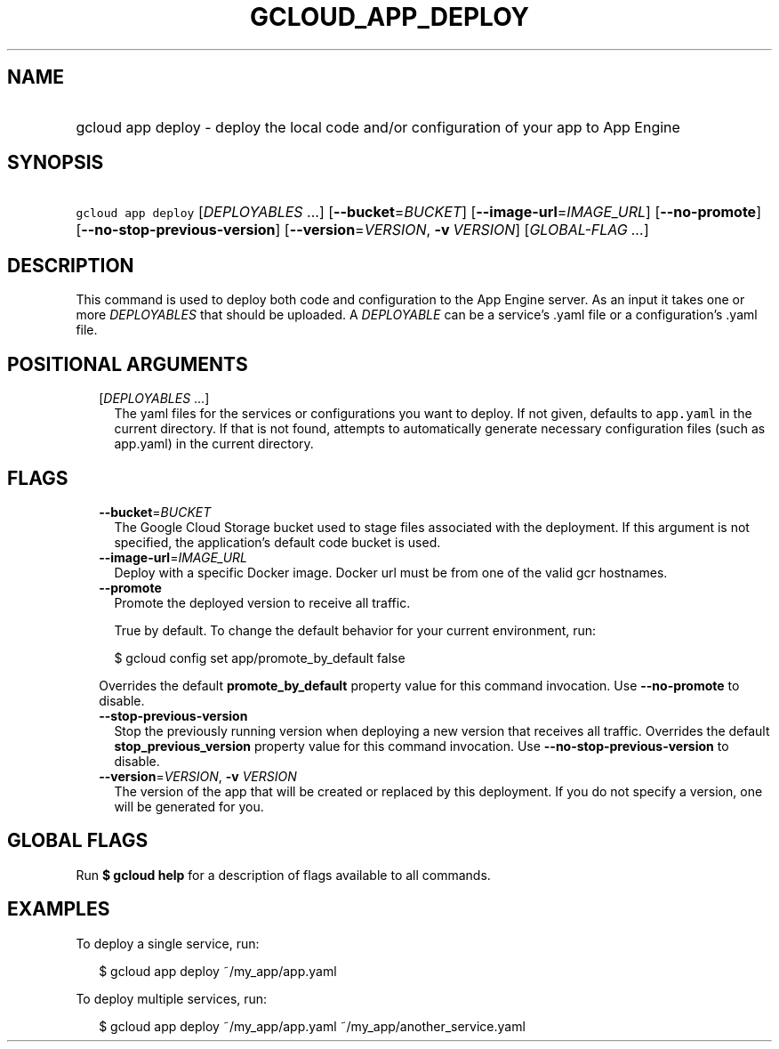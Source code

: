 
.TH "GCLOUD_APP_DEPLOY" 1



.SH "NAME"
.HP
gcloud app deploy \- deploy the local code and/or configuration of your app to App Engine



.SH "SYNOPSIS"
.HP
\f5gcloud app deploy\fR [\fIDEPLOYABLES\fR\ ...] [\fB\-\-bucket\fR=\fIBUCKET\fR] [\fB\-\-image\-url\fR=\fIIMAGE_URL\fR] [\fB\-\-no\-promote\fR] [\fB\-\-no\-stop\-previous\-version\fR] [\fB\-\-version\fR=\fIVERSION\fR,\ \fB\-v\fR\ \fIVERSION\fR] [\fIGLOBAL\-FLAG\ ...\fR]



.SH "DESCRIPTION"

This command is used to deploy both code and configuration to the App Engine
server. As an input it takes one or more \f5\fIDEPLOYABLES\fR\fR that should be
uploaded. A \f5\fIDEPLOYABLE\fR\fR can be a service's .yaml file or a
configuration's .yaml file.



.SH "POSITIONAL ARGUMENTS"

.RS 2m
.TP 2m
[\fIDEPLOYABLES\fR ...]
The yaml files for the services or configurations you want to deploy. If not
given, defaults to \f5app.yaml\fR in the current directory. If that is not
found, attempts to automatically generate necessary configuration files (such as
app.yaml) in the current directory.


.RE
.sp

.SH "FLAGS"

.RS 2m
.TP 2m
\fB\-\-bucket\fR=\fIBUCKET\fR
The Google Cloud Storage bucket used to stage files associated with the
deployment. If this argument is not specified, the application's default code
bucket is used.

.TP 2m
\fB\-\-image\-url\fR=\fIIMAGE_URL\fR
Deploy with a specific Docker image. Docker url must be from one of the valid
gcr hostnames.

.TP 2m
\fB\-\-promote\fR
Promote the deployed version to receive all traffic.

True by default. To change the default behavior for your current environment,
run:

.RS 2m
$ gcloud config set app/promote_by_default false
.RE

Overrides the default \fBpromote_by_default\fR property value for this command
invocation. Use \fB\-\-no\-promote\fR to disable.

.TP 2m
\fB\-\-stop\-previous\-version\fR
Stop the previously running version when deploying a new version that receives
all traffic. Overrides the default \fBstop_previous_version\fR property value
for this command invocation. Use \fB\-\-no\-stop\-previous\-version\fR to
disable.

.TP 2m
\fB\-\-version\fR=\fIVERSION\fR, \fB\-v\fR \fIVERSION\fR
The version of the app that will be created or replaced by this deployment. If
you do not specify a version, one will be generated for you.


.RE
.sp

.SH "GLOBAL FLAGS"

Run \fB$ gcloud help\fR for a description of flags available to all commands.



.SH "EXAMPLES"

To deploy a single service, run:

.RS 2m
$ gcloud app deploy ~/my_app/app.yaml
.RE

To deploy multiple services, run:

.RS 2m
$ gcloud app deploy ~/my_app/app.yaml ~/my_app/another_service.yaml
.RE

